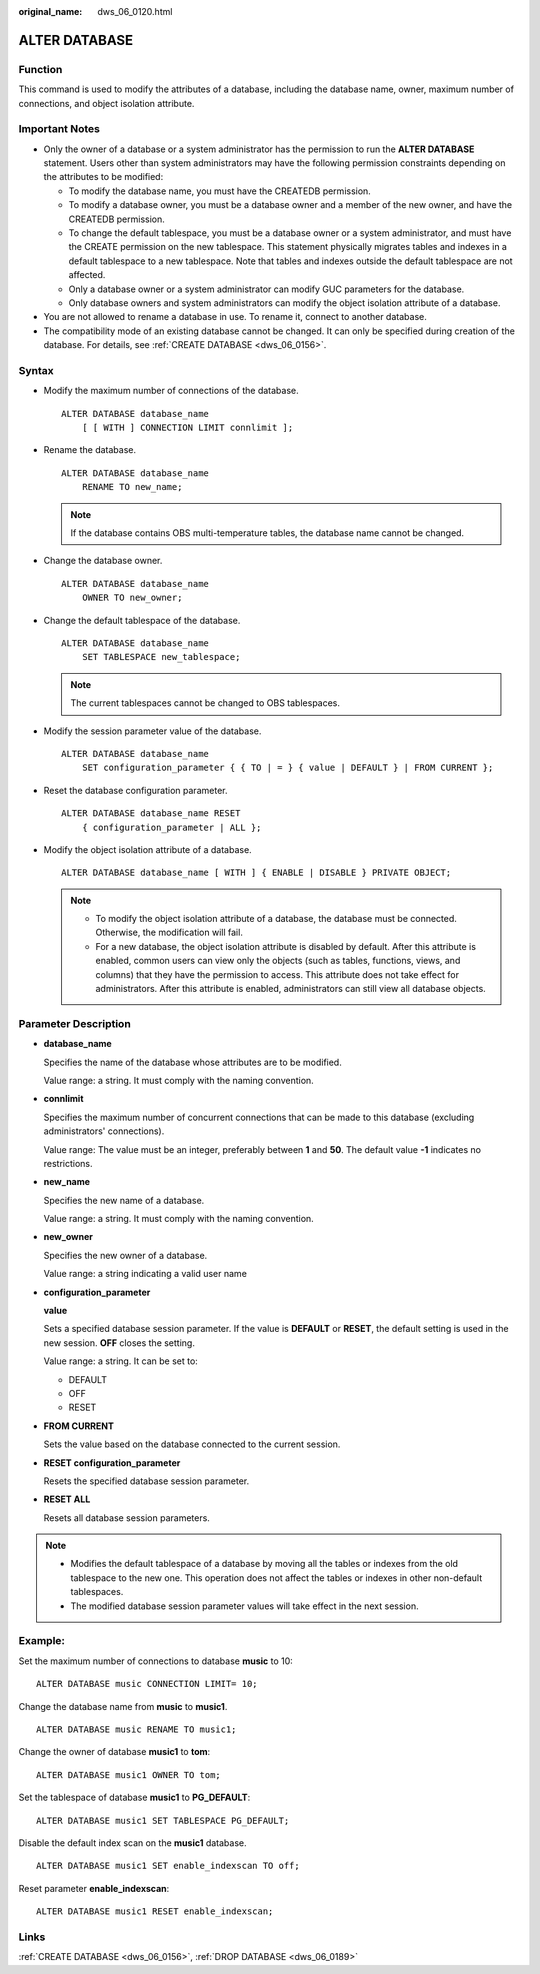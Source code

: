 :original_name: dws_06_0120.html

.. _dws_06_0120:

ALTER DATABASE
==============

Function
--------

This command is used to modify the attributes of a database, including the database name, owner, maximum number of connections, and object isolation attribute.

Important Notes
---------------

-  Only the owner of a database or a system administrator has the permission to run the **ALTER DATABASE** statement. Users other than system administrators may have the following permission constraints depending on the attributes to be modified:

   -  To modify the database name, you must have the CREATEDB permission.
   -  To modify a database owner, you must be a database owner and a member of the new owner, and have the CREATEDB permission.
   -  To change the default tablespace, you must be a database owner or a system administrator, and must have the CREATE permission on the new tablespace. This statement physically migrates tables and indexes in a default tablespace to a new tablespace. Note that tables and indexes outside the default tablespace are not affected.
   -  Only a database owner or a system administrator can modify GUC parameters for the database.
   -  Only database owners and system administrators can modify the object isolation attribute of a database.

-  You are not allowed to rename a database in use. To rename it, connect to another database.
-  The compatibility mode of an existing database cannot be changed. It can only be specified during creation of the database. For details, see :ref:`CREATE DATABASE <dws_06_0156>`.

Syntax
------

-  Modify the maximum number of connections of the database.

   ::

      ALTER DATABASE database_name
          [ [ WITH ] CONNECTION LIMIT connlimit ];

-  Rename the database.

   ::

      ALTER DATABASE database_name
          RENAME TO new_name;

   .. note::

      If the database contains OBS multi-temperature tables, the database name cannot be changed.

-  Change the database owner.

   ::

      ALTER DATABASE database_name
          OWNER TO new_owner;

-  Change the default tablespace of the database.

   ::

      ALTER DATABASE database_name
          SET TABLESPACE new_tablespace;

   .. note::

      The current tablespaces cannot be changed to OBS tablespaces.

-  Modify the session parameter value of the database.

   ::

      ALTER DATABASE database_name
          SET configuration_parameter { { TO | = } { value | DEFAULT } | FROM CURRENT };

-  Reset the database configuration parameter.

   ::

      ALTER DATABASE database_name RESET
          { configuration_parameter | ALL };

-  Modify the object isolation attribute of a database.

   ::

      ALTER DATABASE database_name [ WITH ] { ENABLE | DISABLE } PRIVATE OBJECT;

   .. note::

      -  To modify the object isolation attribute of a database, the database must be connected. Otherwise, the modification will fail.
      -  For a new database, the object isolation attribute is disabled by default. After this attribute is enabled, common users can view only the objects (such as tables, functions, views, and columns) that they have the permission to access. This attribute does not take effect for administrators. After this attribute is enabled, administrators can still view all database objects.

Parameter Description
---------------------

-  **database_name**

   Specifies the name of the database whose attributes are to be modified.

   Value range: a string. It must comply with the naming convention.

-  **connlimit**

   Specifies the maximum number of concurrent connections that can be made to this database (excluding administrators' connections).

   Value range: The value must be an integer, preferably between **1** and **50**. The default value **-1** indicates no restrictions.

-  **new_name**

   Specifies the new name of a database.

   Value range: a string. It must comply with the naming convention.

-  **new_owner**

   Specifies the new owner of a database.

   Value range: a string indicating a valid user name

-  **configuration_parameter**

   **value**

   Sets a specified database session parameter. If the value is **DEFAULT** or **RESET**, the default setting is used in the new session. **OFF** closes the setting.

   Value range: a string. It can be set to:

   -  DEFAULT
   -  OFF
   -  RESET

-  **FROM CURRENT**

   Sets the value based on the database connected to the current session.

-  **RESET configuration_parameter**

   Resets the specified database session parameter.

-  **RESET ALL**

   Resets all database session parameters.

.. note::

   -  Modifies the default tablespace of a database by moving all the tables or indexes from the old tablespace to the new one. This operation does not affect the tables or indexes in other non-default tablespaces.
   -  The modified database session parameter values will take effect in the next session.

Example:
--------

Set the maximum number of connections to database **music** to 10:

::

   ALTER DATABASE music CONNECTION LIMIT= 10;

Change the database name from **music** to **music1**.

::

   ALTER DATABASE music RENAME TO music1;

Change the owner of database **music1** to **tom**:

::

   ALTER DATABASE music1 OWNER TO tom;

Set the tablespace of database **music1** to **PG_DEFAULT**:

::

   ALTER DATABASE music1 SET TABLESPACE PG_DEFAULT;

Disable the default index scan on the **music1** database.

::

   ALTER DATABASE music1 SET enable_indexscan TO off;

Reset parameter **enable_indexscan**:

::

   ALTER DATABASE music1 RESET enable_indexscan;

Links
-----

:ref:`CREATE DATABASE <dws_06_0156>`, :ref:`DROP DATABASE <dws_06_0189>`
